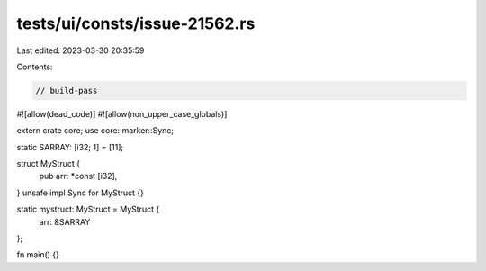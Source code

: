 tests/ui/consts/issue-21562.rs
==============================

Last edited: 2023-03-30 20:35:59

Contents:

.. code-block:: rs

    // build-pass
#![allow(dead_code)]
#![allow(non_upper_case_globals)]

extern crate core;
use core::marker::Sync;

static SARRAY: [i32; 1] = [11];

struct MyStruct {
    pub arr: *const [i32],
}
unsafe impl Sync for MyStruct {}

static mystruct: MyStruct = MyStruct {
    arr: &SARRAY
};

fn main() {}


